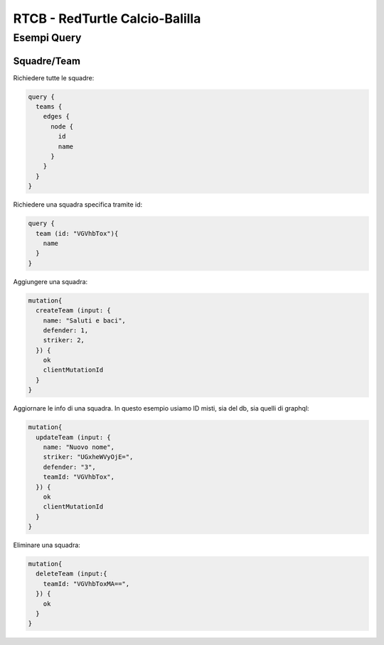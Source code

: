 RTCB - RedTurtle Calcio-Balilla
-------------------------------



Esempi Query
::::::::::::


Squadre/Team
''''''''''''

Richiedere tutte le squadre:


.. code-block:: javascript

    query {
      teams {
        edges {
          node {
            id
            name
          }
        }
      }
    }


Richiedere una squadra specifica tramite id:

.. code-block:: javascript

    query {
      team (id: "VGVhbTox"){
        name
      }
    }


Aggiungere una squadra:

.. code-block:: javascript

  mutation{
    createTeam (input: {
      name: "Saluti e baci",
      defender: 1,
      striker: 2,
    }) {
      ok
      clientMutationId
    }
  }


Aggiornare le info di una squadra. In questo esempio usiamo ID misti, sia
del db, sia quelli di graphql:


.. code-block:: javascript

    mutation{
      updateTeam (input: {
        name: "Nuovo nome",
        striker: "UGxheWVyOjE=",
        defender: "3",
        teamId: "VGVhbTox",
      }) {
        ok
        clientMutationId
      }
    }


Eliminare una squadra:

.. code-block:: javascript

    mutation{
      deleteTeam (input:{
        teamId: "VGVhbToxMA==",
      }) {
        ok
      }
    }
